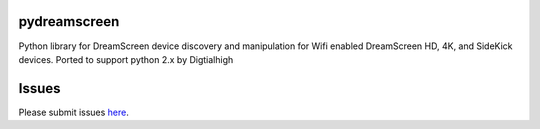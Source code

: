 pydreamscreen |Build Status|
============================

.. |Build Status| image:: https://travis-ci.org/d8ahazard/pydreamscreen.svg?branch=master
   :target: https://travis-ci.org/d8ahazard/pydreamscreen

Python library for DreamScreen device discovery and manipulation for Wifi enabled DreamScreen HD, 4K, and SideKick devices.
Ported to support python 2.x by Digtialhigh

Issues
======

Please submit issues `here <https://github.com/d8ahazar/pydreamscreen/issues>`_.